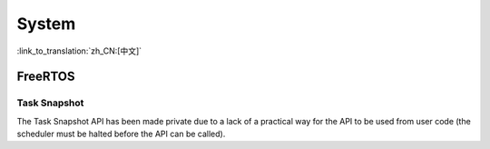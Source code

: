 System
======

:link_to_translation:`zh_CN:[中文]`

FreeRTOS
--------

Task Snapshot
^^^^^^^^^^^^^

The Task Snapshot API has been made private due to a lack of a practical way for the API to be used from user code (the scheduler must be halted before the API can be called).

.. only:: CONFIG_IDF_TARGET_ARCH_XTENSA

    Xtensa
    ------

    A number of legacy include paths for Xtensa headers have been deprecated:

    - ``#include "freertos/xtensa_api.h"`` is deprecated, please use ``#include "xtensa_api.h"`` instead.
    - ``#include "freertos/xtensa_context.h"`` is deprecated, please use ``#include "xtensa_context.h"`` instead.
    - ``#include "freertos/xtensa_timer.h"`` is deprecated, please use ``#include "xtensa_timer.h"`` instead.
